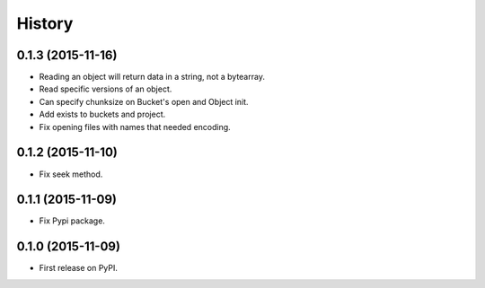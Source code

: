 .. :changelog:

=======
History
=======

0.1.3 (2015-11-16)
------------------

* Reading an object will return data in a string, not a bytearray.
* Read specific versions of an object.
* Can specify chunksize on Bucket's open and Object init.
* Add exists to buckets and project.
* Fix opening files with names that needed encoding.

0.1.2 (2015-11-10)
------------------

* Fix seek method.

0.1.1 (2015-11-09)
------------------

* Fix Pypi package.

0.1.0 (2015-11-09)
------------------

* First release on PyPI.
